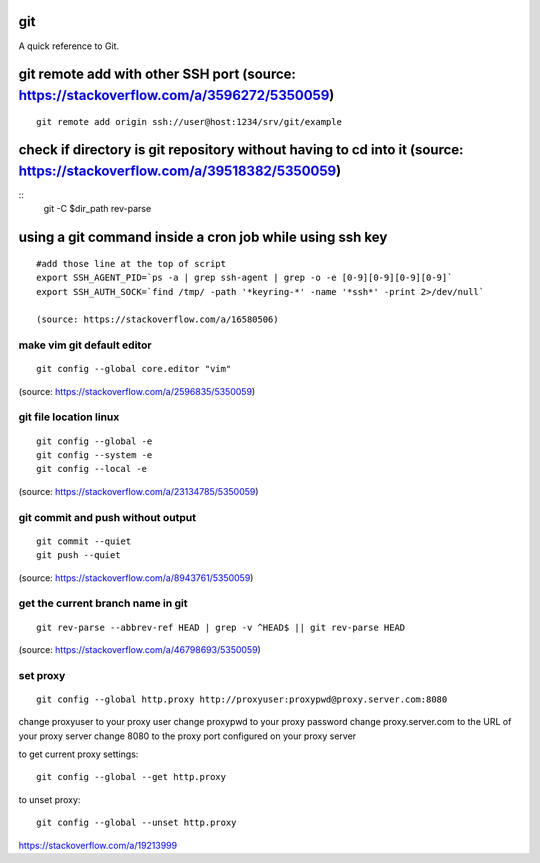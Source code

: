 git
===
A quick reference to Git.

git remote add with other SSH port (source: https://stackoverflow.com/a/3596272/5350059)
========================================================================================
::

    git remote add origin ssh://user@host:1234/srv/git/example

check if directory is git repository without having to cd into it (source: https://stackoverflow.com/a/39518382/5350059)
=========================================================================================================================
::
    	git -C $dir_path rev-parse

using a git command inside a cron job while using ssh key
========================================================================================================
::

    #add those line at the top of script
    export SSH_AGENT_PID=`ps -a | grep ssh-agent | grep -o -e [0-9][0-9][0-9][0-9]`
    export SSH_AUTH_SOCK=`find /tmp/ -path '*keyring-*' -name '*ssh*' -print 2>/dev/null`

    (source: https://stackoverflow.com/a/16580506)

make vim git default editor
---------------------------
::

    git config --global core.editor "vim"

(source: https://stackoverflow.com/a/2596835/5350059)

git file location linux
-----------------------
::

    git config --global -e
    git config --system -e
    git config --local -e

(source: https://stackoverflow.com/a/23134785/5350059)

git commit and push without output
----------------------------------
::

    git commit --quiet
    git push --quiet

(source: https://stackoverflow.com/a/8943761/5350059)

get the current branch name in git
----------------------------------
::

    git rev-parse --abbrev-ref HEAD | grep -v ^HEAD$ || git rev-parse HEAD

(source: https://stackoverflow.com/a/46798693/5350059)

set proxy
---------
::

    git config --global http.proxy http://proxyuser:proxypwd@proxy.server.com:8080

change proxyuser to your proxy user
change proxypwd to your proxy password
change proxy.server.com to the URL of your proxy server
change 8080 to the proxy port configured on your proxy server

to get current proxy settings::

    git config --global --get http.proxy

to unset proxy::

    git config --global --unset http.proxy

https://stackoverflow.com/a/19213999



